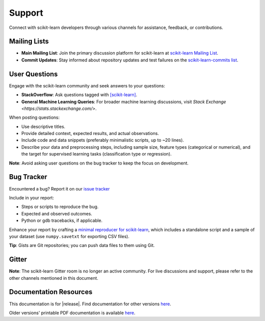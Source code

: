 =======
Support
=======

Connect with scikit-learn developers through various channels for assistance, feedback, or contributions.

.. _mailing_lists:

Mailing Lists
=============

- **Main Mailing List**: Join the primary discussion platform for scikit-learn at `scikit-learn Mailing List <https://mail.python.org/mailman/listinfo/scikit-learn>`_.
- **Commit Updates**: Stay informed about repository updates and test failures on the `scikit-learn-commits list <https://lists.sourceforge.net/lists/listinfo/scikit-learn-commits>`_.

.. _user_questions:

User Questions
==============

Engage with the scikit-learn community and seek answers to your questions:

- **StackOverflow**: Ask questions tagged with `[scikit-learn] <https://stackoverflow.com/questions/tagged/scikit-learn>`_.
- **General Machine Learning Queries**: For broader machine learning discussions, visit `Stack Exchange <https://stats.stackexchange.com/>`.

When posting questions:

- Use descriptive titles.

- Provide detailed context, expected results, and actual observations.

- Include code and data snippets (preferably minimalistic scripts, up to ~20 lines).

- Describe your data and preprocessing steps, including sample size, feature types (categorical or numerical), and the target for supervised learning tasks (classification type or regression).

**Note**: Avoid asking user questions on the bug tracker to keep the focus on development.

.. _bug_tracker:

Bug Tracker
===========

Encountered a bug? Report it on our `issue tracker
<https://github.com/scikit-learn/scikit-learn/issues>`_

Include in your report:

- Steps or scripts to reproduce the bug.

- Expected and observed outcomes.

- Python or gdb tracebacks, if applicable.

Enhance your report by crafting a `minimal reproducer for scikit-learn <https://scikit-learn.org/stable/developers/minimal_reproducer.html>`_, which includes a standalone script and a sample of your dataset (use ``numpy.savetxt`` for exporting CSV files).

**Tip**: Gists are Git repositories; you can push data files to them using Git.

.. _gitter:

Gitter
======

**Note**: The scikit-learn Gitter room is no longer an active community. For live discussions and support, please refer to the other channels mentioned in this document.

.. _documentation_resources:

Documentation Resources
=======================

This documentation is for |release|. Find documentation for other versions `here <https://scikit-learn.org/dev/versions.html>`__.

Older versions' printable PDF documentation is available `here <https://sourceforge.net/projects/scikit-learn/files/documentation/>`_.
